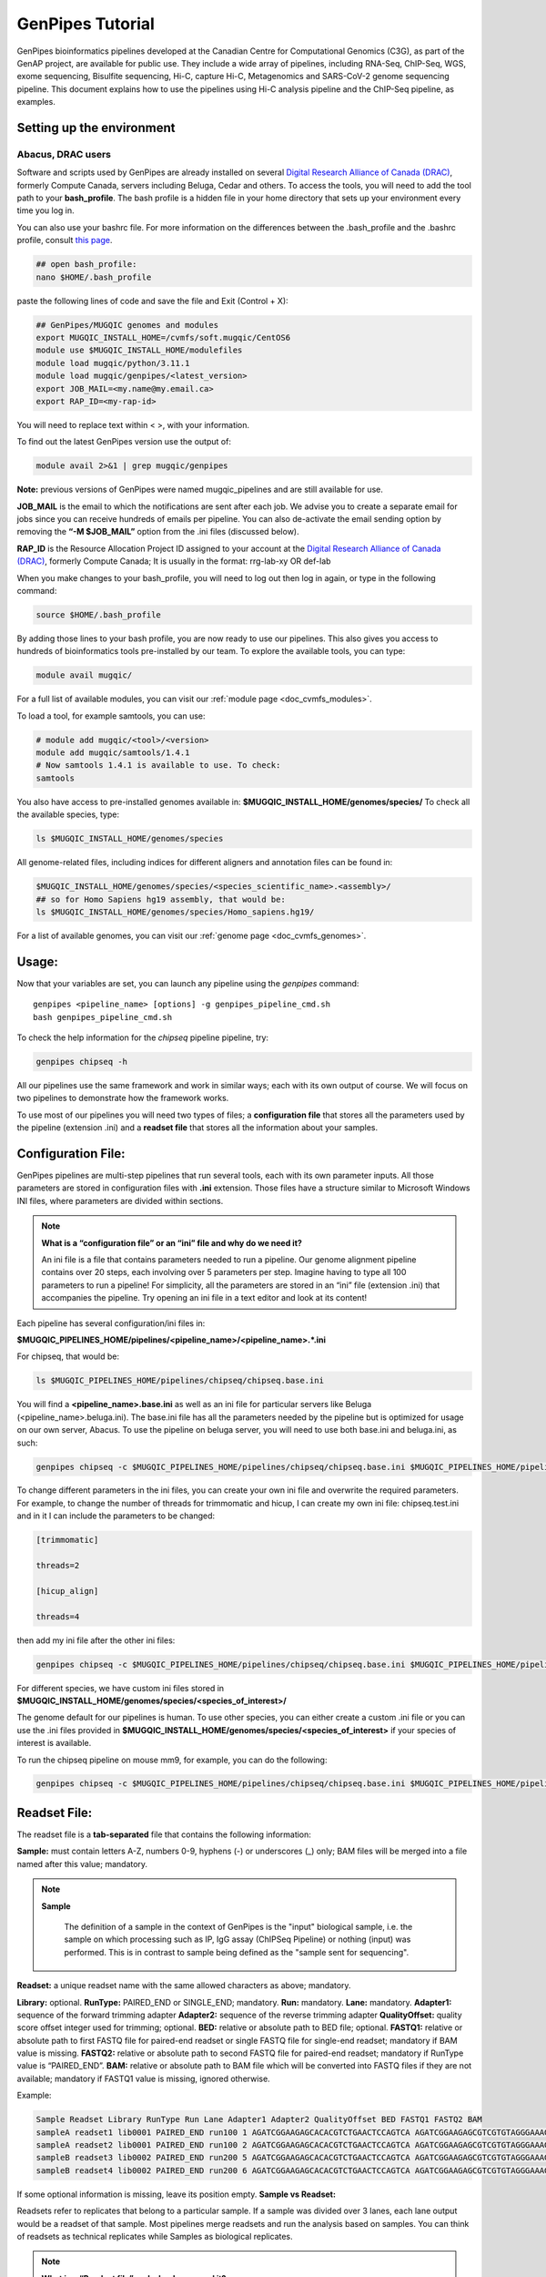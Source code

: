 .. _doc_genpipes_tutorial:

.. spelling::

    userID

GenPipes Tutorial 
==================

GenPipes bioinformatics pipelines developed at the Canadian Centre for Computational Genomics (C3G), as part of the GenAP project, are available for public use. They include a wide array of pipelines, including RNA-Seq, ChIP-Seq, WGS, exome sequencing, Bisulfite sequencing, Hi-C, capture Hi-C, Metagenomics and SARS-CoV-2 genome sequencing pipeline. This document explains how to use the pipelines using Hi-C analysis pipeline and the ChIP-Seq pipeline, as examples.

Setting up the environment
--------------------------

Abacus, DRAC users
''''''''''''''''''''

Software and scripts used by GenPipes are already installed on several `Digital Research Alliance of Canada (DRAC) <https://alliancecan.ca/en>`_, formerly Compute Canada, servers including Beluga, Cedar and others. To access the tools, you will need to add the tool path to your **bash_profile**. The bash profile is a hidden file in your home directory that sets up your environment every time you log in.

You can also use your bashrc file. For more information on the differences between the .bash_profile and the .bashrc profile, consult `this page <http://www.joshstaiger.org/archives/2005/07/bash_profile_vs.html>`__.

.. code-block:: bash

    ## open bash_profile:
    nano $HOME/.bash_profile

paste the following lines of code and save the file and Exit (Control + X):

.. code-block:: bash

    ## GenPipes/MUGQIC genomes and modules
    export MUGQIC_INSTALL_HOME=/cvmfs/soft.mugqic/CentOS6
    module use $MUGQIC_INSTALL_HOME/modulefiles
    module load mugqic/python/3.11.1
    module load mugqic/genpipes/<latest_version>
    export JOB_MAIL=<my.name@my.email.ca>
    export RAP_ID=<my-rap-id>

You will need to replace text within < >, with your information.

To find out the latest GenPipes version use the output of:

.. code-block:: bash

    module avail 2>&1 | grep mugqic/genpipes


**Note:** previous versions of GenPipes were named mugqic_pipelines and are still available for use.

**JOB_MAIL** is the email to which the notifications are sent after each job. We advise you to create a separate email for jobs since you can receive hundreds of emails per pipeline. You can also de-activate the email sending option by removing the **“-M $JOB_MAIL”** option from the .ini files (discussed below).

**RAP_ID** is the Resource Allocation Project ID assigned to your account at the `Digital Research Alliance of Canada (DRAC) <https://alliancecan.ca/en>`_, formerly Compute Canada; It is usually in the format: rrg-lab-xy OR def-lab

When you make changes to your bash_profile, you will need to log out then log in again, or type in the following command:


.. code-block:: bash

    source $HOME/.bash_profile

By adding those lines to your bash profile, you are now ready to use our pipelines. This also gives you access to hundreds of bioinformatics tools pre-installed by our team. To explore the available tools, you can type:

.. code-block:: bash

    module avail mugqic/

For a full list of available modules, you can visit our :ref:`module page <doc_cvmfs_modules>`.

To load a tool, for example samtools, you can use:

.. code-block:: bash

    # module add mugqic/<tool>/<version>
    module add mugqic/samtools/1.4.1
    # Now samtools 1.4.1 is available to use. To check:
    samtools

You also have access to pre-installed genomes available in: **$MUGQIC_INSTALL_HOME/genomes/species/**
To check all the available species, type:

.. code-block:: bash

    ls $MUGQIC_INSTALL_HOME/genomes/species

All genome-related files, including indices for different aligners and annotation files can be found in:

.. code-block:: bash

    $MUGQIC_INSTALL_HOME/genomes/species/<species_scientific_name>.<assembly>/
    ## so for Homo Sapiens hg19 assembly, that would be:
    ls $MUGQIC_INSTALL_HOME/genomes/species/Homo_sapiens.hg19/

For a list of available genomes, you can visit our :ref:`genome page <doc_cvmfs_genomes>`.

Usage:
------
Now that your variables are set, you can launch any pipeline using the `genpipes` command:

::
    
    genpipes <pipeline_name> [options] -g genpipes_pipeline_cmd.sh
    bash genpipes_pipeline_cmd.sh

To check the help information for the `chipseq` pipeline pipeline, try:

.. code-block:: bash

    genpipes chipseq -h

All our pipelines use the same framework and work in similar ways; each with its own output of course. We will focus on two pipelines to demonstrate how the framework works.

To use most of our pipelines you will need two types of files; a **configuration file** that stores all the parameters used by the pipeline (extension .ini) and a **readset file** that stores all the information about your samples.

Configuration File:
-------------------
GenPipes pipelines are multi-step pipelines that run several tools, each with its own parameter inputs. All those parameters are stored in configuration files with **.ini** extension. Those files have a structure similar to Microsoft Windows INI files, where parameters are divided within sections.

.. note::

    **What is a “configuration file” or an “ini” file and why do we need it?**

    An ini file is a file that contains parameters needed to run a pipeline.
    Our genome alignment pipeline contains over 20 steps, each involving over 5
    parameters per step. Imagine having to type all 100 parameters to run a pipeline!
    For simplicity, all the parameters are stored in an “ini” file (extension .ini)
    that accompanies the pipeline.
    Try opening an ini file in a text editor and look at its content!

Each pipeline has several configuration/ini files in:

**$MUGQIC_PIPELINES_HOME/pipelines/<pipeline_name>/<pipeline_name>.*.ini**

For chipseq, that would be:

.. code-block:: bash

    ls $MUGQIC_PIPELINES_HOME/pipelines/chipseq/chipseq.base.ini

You will find a **<pipeline_name>.base.ini** as well as an ini file for particular servers like Beluga (<pipeline_name>.beluga.ini). The base.ini file has all the parameters needed by the pipeline but is optimized for usage on our own server, Abacus. To use the pipeline on beluga server, you will need to use both base.ini and beluga.ini, as such:

.. code-block:: bash

    genpipes chipseq -c $MUGQIC_PIPELINES_HOME/pipelines/chipseq/chipseq.base.ini $MUGQIC_PIPELINES_HOME/pipelines/common_ini/beluga.ini

To change different parameters in the ini files, you can create your own ini file and overwrite the required parameters. For example, to change the number of threads for trimmomatic and hicup, I can create my own ini file: chipseq.test.ini
and in it I can include the parameters to be changed:

.. code-block:: bash

    [trimmomatic]

    threads=2

    [hicup_align]

    threads=4

then add my ini file after the other ini files:

.. code-block:: bash

    genpipes chipseq -c $MUGQIC_PIPELINES_HOME/pipelines/chipseq/chipseq.base.ini $MUGQIC_PIPELINES_HOME/pipelines/chipseq/chipseq.beluga.ini chipseq.test.ini [options]

For different species, we have custom ini files stored in **$MUGQIC_INSTALL_HOME/genomes/species/<species_of_interest>/**

The genome default for our pipelines is human. To use other species, you can either create a custom .ini file or you can use the .ini files provided in **$MUGQIC_INSTALL_HOME/genomes/species/<species_of_interest>** if your species of interest is available.

To run the chipseq pipeline on mouse mm9, for example, you can do the following:

.. code-block:: bash

    genpipes chipseq -c $MUGQIC_PIPELINES_HOME/pipelines/chipseq/chipseq.base.ini $MUGQIC_PIPELINES_HOME/pipelines/chipseq/chipseq.beluga.ini $MUGQIC_INSTALL_HOME/genomes/species/Mus_musculus.mm9/Mus_musculus.mm9.ini [options]

Readset File:
-------------

The readset file is a **tab-separated** file that contains the following information:

**Sample:** must contain letters A-Z, numbers 0-9, hyphens (-) or underscores (_) only; BAM files will be merged into a file named after this value; mandatory.

.. note::

   **Sample**

     The definition of a sample in the context of GenPipes is the "input" biological sample, i.e. the sample on which processing such as IP, IgG assay (ChIPSeq Pipeline) or nothing (input) was performed. This is in contrast to sample being defined as the "sample sent for sequencing".

**Readset:** a unique readset name with the same allowed characters as above; mandatory.

.. role:: red

**Library:** :red:`optional.`
**RunType:** PAIRED_END or SINGLE_END; mandatory.
**Run:** mandatory.
**Lane:** mandatory.
**Adapter1:** sequence of the forward trimming adapter
**Adapter2:** sequence of the reverse trimming adapter
**QualityOffset:** quality score offset integer used for trimming; optional.
**BED:** relative or absolute path to BED file; optional.
**FASTQ1:** relative or absolute path to first FASTQ file for paired-end readset or single FASTQ file for single-end readset; mandatory if BAM value is missing.
**FASTQ2:** relative or absolute path to second FASTQ file for paired-end readset; mandatory if RunType value is “PAIRED_END”.
**BAM:** relative or absolute path to BAM file which will be converted into FASTQ files if they are not available; mandatory if FASTQ1 value is missing, ignored otherwise.

Example:

.. code-block:: bash

    Sample Readset Library RunType Run Lane Adapter1 Adapter2 QualityOffset BED FASTQ1 FASTQ2 BAM
    sampleA readset1 lib0001 PAIRED_END run100 1 AGATCGGAAGAGCACACGTCTGAACTCCAGTCA AGATCGGAAGAGCGTCGTGTAGGGAAAGAGTGT 33 path/to/file.bed path/to/readset1.paired1.fastq.gz path/to/readset1.paired2.fastq.gz path/to/readset1.bam
    sampleA readset2 lib0001 PAIRED_END run100 2 AGATCGGAAGAGCACACGTCTGAACTCCAGTCA AGATCGGAAGAGCGTCGTGTAGGGAAAGAGTGT 33 path/to/file.bed path/to/readset2.paired1.fastq.gz path/to/readset2.paired2.fastq.gz path/to/readset2.bam
    sampleB readset3 lib0002 PAIRED_END run200 5 AGATCGGAAGAGCACACGTCTGAACTCCAGTCA AGATCGGAAGAGCGTCGTGTAGGGAAAGAGTGT 33 path/to/file.bed path/to/readset3.paired1.fastq.gz path/to/readset3.paired2.fastq.gz path/to/readset3.bam
    sampleB readset4 lib0002 PAIRED_END run200 6 AGATCGGAAGAGCACACGTCTGAACTCCAGTCA AGATCGGAAGAGCGTCGTGTAGGGAAAGAGTGT 33 path/to/file.bed path/to/readset4.paired1.fastq.gz path/to/readset4.paired2.fastq.gz path/to/readset4.bam

If some optional information is missing, leave its position empty.
**Sample vs Readset:**

Readsets refer to replicates that belong to a particular sample. If a sample was divided over 3 lanes, each lane output would be a readset of that sample. Most pipelines merge readsets and run the analysis based on samples. You can think of readsets as technical replicates while Samples as biological replicates.

.. note::

    **What is a “Readset file” and why do we need it?**

    A readset file is another file that accompanies our pipelines.
    While the configuration files contains information about the parameters needed by the
    tools in the pipeline, the readset file contains information about the samples to be
    analyzed. In the Readset file, you list each readset used for the analysis, which samples are to be merged and where your fastq files or bam files are located.

Creating a Readset File:
------------------------

If you have access to Abacus, we provide a script **$MUGQIC_PIPELINES_HOME/utils/nanuq2mugqic_pipelines.py** that can access your Nanuq data, creates symlinks to the data on Abacus and creates the Readset file for you.

If your data is on nanuq but you do not have access to Abacus, there is a helper script **$MUGQIC_PIPELINES_HOME/utils/csvToreadset.R** that takes a csv file downloadable from nanuq and creates the Readset file. However, you will have to download the data from Nanuq yourself.

If your data is not on nanuq, you will have to manually create the Readset file. You can use a template and enter your samples manually. Remember that it is a tab separated file. There is a helper **$MUGQIC_PIPELINES_HOME/utils/mugqicValidator.py** script that can validate the integrity of your readset file.


Design File:
------------

Certain pipelines where samples are compared against other samples, like `chipseq` and `rnaseq`, require a design file that describes which samples are to be compared. We will discuss this later during an example.


.. note::

    **What is a “Design file” and why do we need it?**

    A Design file is another file that accompanies some of our pipelines,
    where sample comparison is part of the pipeline. Unlike the configuration file and the
    Readset file, the Design file is not required by every pipeline. To check whether the pipeline
    you are interested in requires a Design file and to understand the format of the file, read the specific help pages for your pipeline of interest.

Running GenPipes on DRAC Servers: 
---------------------------------

Make sure you are logged into the server, say Beluga. The default scheduler is Slurm.

.. note::

     The Abacus server, unlike Beluga, Cedar, Narval servers, uses the PBS scheduler. To use GenPipes on Abacus, don’t forget to add the **“-j pbs”** option (default is -j Slurm).

See example below for more details.

Example run:
------------

chipseq Test Dataset:
''''''''''''''''''''''

We will start by `downloading the dataset for ChIP-Seq <https://datahub-90-cw3.p.genap.ca/chipseq.chr19.new.tar.gz>`_.

In the downloaded tar file, you will find the fastq read files in folder “rawData” and will find the readset file (readset.chipseq.txt) that describes that dataset.

We will run this analysis on Beluga server as follows:

.. code-block:: bash

    genpipes chipseq -c $MUGQIC_PIPELINES_HOME/pipelines/chipseq/chipseq.base.ini $MUGQIC_PIPELINES_HOME/pipelines/common_ini/beluga.ini -r readsets.chipseq.txt -s 1-15 -g chipseqcmd.sh

**-c** defines the ini configuration files
**-r** defines the readset file
**-s** defines the steps of the pipeline to execute. To check pipeline steps use `genpipes chipseq -h`

The pipelines do not run the commands directly; they output them as text commands.  Use the `-g filname.sh` option to store these commands in a script file. Then run the script to execute the pipeline.

This command works for servers using a SLURM scheduler like Cedar, Graham or Beluga. For the PBS scheduler, used by Abacus, you need to add the “-j pbs” option, as follows:

.. code-block:: bash

    genpipes chipseq -c $MUGQIC_PIPELINES_HOME/pipelines/chipseq/chipseq.base.ini $MUGQIC_PIPELINES_HOME/pipelines/common_ini/abacus.ini -r readsets.chipseq.tsv -s 1-15 -j pbs -g chipseqcmd.sh

To run it, use:

.. code-block:: bash

    bash chipseqcmd.sh


You will not see anything happen, but the commands will be sent to the server job queue. **So do not run this more than once per job.**
To confirm that the commands have been submitted, wait a minute or two depending on the server and type:

.. code-block:: bash

    squeue -u <userID>

where <userID> is your login id for accessing the `Digital Research Alliance of Canada (DRAC) <https://alliancecan.ca/en>`_, formerly Compute Canada, infrastructure. 
On abacus, the equivalent command is:

.. code-block:: bash

    showq -u <userID>


In case you ran the command to submit the jobs several times and launched too many commands you do not want, you can use the following line of code to cancel ALL commands:

.. code-block:: bash

    scancel -u <userID>

Or on abacus:

.. code-block:: bash

    showq -u <userID> | tr "|" " "| awk '{print $1}' | xargs -n1 canceljob

Congratulations! you just ran the `chipseq` pipeline.

After the processing is complete, you can access quality control plots in the report/ directory and find peak data in the peak_call/ directory.

For more information about output formats please consult the webpage of the third party tool used.

Creating a Design File:
-----------------------

Certain pipelines that involve comparing and contrasting samples, need a Design File.

The Design File is a **tab-separated** plain text file with one line per sample and the following columns:

**Sample:** first column; must contain letters A-Z, numbers 0-9, hyphens (-) or underscores (_) only; the sample name must match a sample name in the readset file; mandatory.

**contrast:** each of the following columns defines an experimental design contrast; the column name defines the contrast name, and the following values represent the sample group membership for this contrast:

- **‘0’ or ”:** the sample does not belong to any group.
- **‘1’:** the sample belongs to the control group.
- **‘2’:** the sample belongs to the treatment test case group.


Example:

.. code-block:: bash

    Sample Contrast_AB Contrast_AC
    sampleA 1 1
    sampleB 2 0
    sampleC 0 2
    sampleD 0 0


where Contrast_AB compares treatment sampleB to control sampleA, while Contrast_AC compares sampleC to sampleA.

You can add several contrasts per design file.

To see how this works, lets run an RNA-Seq experiment.

Start by `downloading the data for RNA-Seq  <https://datahub-90-cw3.p.genap.ca/rnaseq.chr19.tar.gz>`_.

In the downloaded tar file, you will find the fastq read files in the folder `rawData` and you will find the readset file (readset.rnaseq.txt) that describes the dataset. You will also find the design file
::
   
	design.rnaseq.txt

that contains the contrast of interest.

Looking at the contents of the design file, we see:
::

	Sample	H1ESC_GM12787
    H1ESC_Rep1	1
    H1ESC_Rep2	1
    GM12878_Rep1	2
    GM12878_Rep2	2

We will run this analysis on the Beluga cluster as follows:
::

	genpipes rnaseq -c $MUGQIC_PIPELINES_HOME/pipelines/rnaseq/rnaseq.base.ini $MUGQIC_PIPELINES_HOME/pipelines/common_ini/beluga.ini -r readset.rnaseq.txt -d design.rnaseq.txt -g rnaseq_commands.sh
    bash rnaseq_commands.sh

The commands will be sent to the job queue to be executed. You can check the progress of the jobs with
::

	squeue -u <userID>

Once the queue is empty and all jobs have run, you can verify the exit status of each job with the GenPipes log_report tool:
::

	log_report.py --tsv log.out job_output/RnaSeq.stringtie.job_list.<TIMESTAMP>

Take a look at the output with 
::

	less -S log.out

and check that all jobs finished successfully. If you find that any jobs failed, look at the outputs in the `job_output` directory to identify the reason for the failure. 

If everything ran successfully, you will find an interactive html report under `report/RnaSeq.stringtie.multiqc.html` and the results of the differential expression analysis under the folder `DGE`.
 

Test Dataset: Chipseq:
----------------------

The ChIP-Seq pipeline can also be run with a design file, but requires a specific design file format.

.. attention:: **Change in the Chipsequence Design File Format**

    .. include:: /user_guide/pipelines/design_fileformat/chipseq_design.inc

We will use a subset of the ENCODE data. They represent a ChIP-Seq analysis dataset with the chromatin mark `H3K27ac` and its control input.

If you have not already done so in the tutorial above, we will start by `downloading the dataset for ChIP-Seq <https://datahub-90-cw3.p.genap.ca/chipseq.chr19.new.tar.gz>`_.

In the downloaded tar file, you will find the fastq read files in folder rawData and will find the readset file (readset.chipseq.txt) that describes that dataset. You will also find the design file 

::
   
	design.chipseq.txt

that contains the contrast of interest.

Looking at the content of the Readset file 

::

	readsets.chipseqTest.tsv

we see:

::

	Sample	Readset	MarkName	MarkType	Library	RunType	Run	Lane	Adapter1	Adapter2	QualityOffset	BED	FASTQ1	FASTQ2	BAM
    EW22	EW22_A787C17_input	input	I		SINGLE_END	2965	1	AGATCGGAAGAGCACACGTCTGAACTCCAGTCA	AGATCGGAAGAGCGTCGTGTAGGGAAAGAGTGT	33		raw_data/EW22_A787C17_input_chr19.fastq.gz		
    EW22	EW22_A787C20_H3K27ac	H3K27ac	N		SINGLE_END	2962	1	AGATCGGAAGAGCACACGTCTGAACTCCAGTCA	AGATCGGAAGAGCGTCGTGTAGGGAAAGAGTGT	33		raw_data/EW22_A787C20_H3K27ac_chr19.fastq.gz		
    EW3	EW3_1056C284_input	input	I		SINGLE_END	2963	1	AGATCGGAAGAGCACACGTCTGAACTCCAGTCA	AGATCGGAAGAGCGTCGTGTAGGGAAAGAGTGT	33		raw_data/EW3_1056C284_input_chr19.fastq.gz		
    EW3	EW3_A1056C287_H3K27ac	H3K27ac	N		SINGLE_END	2964	1	AGATCGGAAGAGCACACGTCTGAACTCCAGTCA	AGATCGGAAGAGCGTCGTGTAGGGAAAGAGTGT	33		raw_data/EW3_A1056C287_H3K27ac_chr19.fastq.gz		
    EW7	EW7_A485C51_input	input	I		SINGLE_END	2966	1	AGATCGGAAGAGCACACGTCTGAACTCCAGTCA	AGATCGGAAGAGCGTCGTGTAGGGAAAGAGTGT	33		raw_data/EW7_A485C51_input_chr19.fastq.gz		
    EW7	EW7_A490C39_H3K27ac	H3K27ac	N		SINGLE_END	2970	1	AGATCGGAAGAGCACACGTCTGAACTCCAGTCA	AGATCGGAAGAGCGTCGTGTAGGGAAAGAGTGT	33		raw_data/EW7_A490C39_H3K27ac_chr19.fastq.gz		
    TC71	TC71_A379C48_H3K27ac	H3K27ac	N		SINGLE_END	2980	1	AGATCGGAAGAGCACACGTCTGAACTCCAGTCA	AGATCGGAAGAGCGTCGTGTAGGGAAAGAGTGT	33		raw_data/TC71_A379C48_H3K27ac_chr19.fastq.gz		
    TC71	TC71_A379C51_input	input	I		SINGLE_END	2981	1	AGATCGGAAGAGCACACGTCTGAACTCCAGTCA	AGATCGGAAGAGCGTCGTGTAGGGAAAGAGTGT	33		raw_data/TC71_A379C51_input_chr19.fastq.gz		

This analysis contains 4 samples with a single readset each. They are all SINGLE_END runs and have a single fastq file in the “rawData” folder. Each sample has a treatment (`H3K27ac`) and a control (`input`). Note that the readset file format for the ChIP-Seq pipeline varies from other pipelines in that it requires the columns `MarkName` and `MarkType`.

Looking at the content of the Design file

::

	design.chipseq.txt

we see:

::

	Sample	MarkName	EW22_EW3_vs_EW7_TC71
    EW22	H3K27ac	1
    EW3	H3K27ac	1
    EW7	H3K27ac	2
    TC71	H3K27ac	2

We see a single analysis that compares samples EW22 and EW3 to samples EW7 and TC71. 

We will run this analysis on Beluga server as follows:

.. code-block:: bash

    genpipes chipseq -c $MUGQIC_PIPELINES_HOME/pipelines/chipseq/chipseq.base.ini $MUGQIC_PIPELINES_HOME/pipelines/common_ini/beluga.ini -r readsets.chipseqTest.chr22.tsv -d designfile_chipseq.chr22.txt -s 1-15 > chipseqScript.txt
    bash chipseqScript.txt

The commands will be sent to the job queue and you will be notified once each step is done. If everything runs smoothly, you should get **MUGQICexitStatus:0** or **Exit_status=0**. If that is not the case, then an error has occurred after which the pipeline usually aborts. To examine the errors, check the content of the **job_output** folder.

Available pipelines:
--------------------

For more information:
---------------------
Our pipelines are built around third party tools that the community uses in particular fields. To understand the output of each pipeline, please read the documentation pertaining to the tools that produced the output.

For more information or help with particular pipelines, you can send us an email to:
`info@computationalgenomics.ca <info@computationalgenomics.ca>`_

Or drop by during our `Open Door <https://www.computationalgenomics.ca/open-door/>`_ slots.
